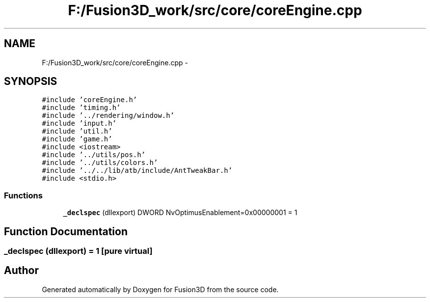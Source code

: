 .TH "F:/Fusion3D_work/src/core/coreEngine.cpp" 3 "Tue Nov 24 2015" "Version 0.0.0.1" "Fusion3D" \" -*- nroff -*-
.ad l
.nh
.SH NAME
F:/Fusion3D_work/src/core/coreEngine.cpp \- 
.SH SYNOPSIS
.br
.PP
\fC#include 'coreEngine\&.h'\fP
.br
\fC#include 'timing\&.h'\fP
.br
\fC#include '\&.\&./rendering/window\&.h'\fP
.br
\fC#include 'input\&.h'\fP
.br
\fC#include 'util\&.h'\fP
.br
\fC#include 'game\&.h'\fP
.br
\fC#include <iostream>\fP
.br
\fC#include '\&.\&./utils/pos\&.h'\fP
.br
\fC#include '\&.\&./utils/colors\&.h'\fP
.br
\fC#include '\&.\&./\&.\&./lib/atb/include/AntTweakBar\&.h'\fP
.br
\fC#include <stdio\&.h>\fP
.br

.SS "Functions"

.in +1c
.ti -1c
.RI "\fB_declspec\fP (dllexport) DWORD NvOptimusEnablement=0x00000001 = 1"
.br
.in -1c
.SH "Function Documentation"
.PP 
.SS "_declspec (dllexport) = 1\fC [pure virtual]\fP"

.SH "Author"
.PP 
Generated automatically by Doxygen for Fusion3D from the source code\&.
